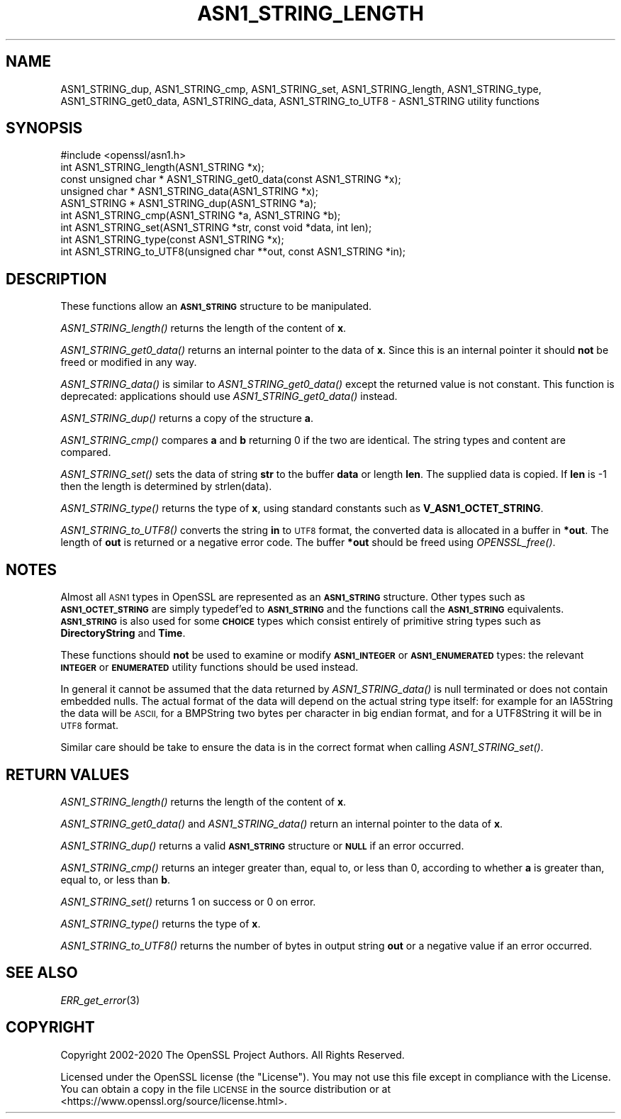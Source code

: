 .\" Automatically generated by Pod::Man 4.09 (Pod::Simple 3.35)
.\"
.\" Standard preamble:
.\" ========================================================================
.de Sp \" Vertical space (when we can't use .PP)
.if t .sp .5v
.if n .sp
..
.de Vb \" Begin verbatim text
.ft CW
.nf
.ne \\$1
..
.de Ve \" End verbatim text
.ft R
.fi
..
.\" Set up some character translations and predefined strings.  \*(-- will
.\" give an unbreakable dash, \*(PI will give pi, \*(L" will give a left
.\" double quote, and \*(R" will give a right double quote.  \*(C+ will
.\" give a nicer C++.  Capital omega is used to do unbreakable dashes and
.\" therefore won't be available.  \*(C` and \*(C' expand to `' in nroff,
.\" nothing in troff, for use with C<>.
.tr \(*W-
.ds C+ C\v'-.1v'\h'-1p'\s-2+\h'-1p'+\s0\v'.1v'\h'-1p'
.ie n \{\
.    ds -- \(*W-
.    ds PI pi
.    if (\n(.H=4u)&(1m=24u) .ds -- \(*W\h'-12u'\(*W\h'-12u'-\" diablo 10 pitch
.    if (\n(.H=4u)&(1m=20u) .ds -- \(*W\h'-12u'\(*W\h'-8u'-\"  diablo 12 pitch
.    ds L" ""
.    ds R" ""
.    ds C` ""
.    ds C' ""
'br\}
.el\{\
.    ds -- \|\(em\|
.    ds PI \(*p
.    ds L" ``
.    ds R" ''
.    ds C`
.    ds C'
'br\}
.\"
.\" Escape single quotes in literal strings from groff's Unicode transform.
.ie \n(.g .ds Aq \(aq
.el       .ds Aq '
.\"
.\" If the F register is >0, we'll generate index entries on stderr for
.\" titles (.TH), headers (.SH), subsections (.SS), items (.Ip), and index
.\" entries marked with X<> in POD.  Of course, you'll have to process the
.\" output yourself in some meaningful fashion.
.\"
.\" Avoid warning from groff about undefined register 'F'.
.de IX
..
.if !\nF .nr F 0
.if \nF>0 \{\
.    de IX
.    tm Index:\\$1\t\\n%\t"\\$2"
..
.    if !\nF==2 \{\
.        nr % 0
.        nr F 2
.    \}
.\}
.\"
.\" Accent mark definitions (@(#)ms.acc 1.5 88/02/08 SMI; from UCB 4.2).
.\" Fear.  Run.  Save yourself.  No user-serviceable parts.
.    \" fudge factors for nroff and troff
.if n \{\
.    ds #H 0
.    ds #V .8m
.    ds #F .3m
.    ds #[ \f1
.    ds #] \fP
.\}
.if t \{\
.    ds #H ((1u-(\\\\n(.fu%2u))*.13m)
.    ds #V .6m
.    ds #F 0
.    ds #[ \&
.    ds #] \&
.\}
.    \" simple accents for nroff and troff
.if n \{\
.    ds ' \&
.    ds ` \&
.    ds ^ \&
.    ds , \&
.    ds ~ ~
.    ds /
.\}
.if t \{\
.    ds ' \\k:\h'-(\\n(.wu*8/10-\*(#H)'\'\h"|\\n:u"
.    ds ` \\k:\h'-(\\n(.wu*8/10-\*(#H)'\`\h'|\\n:u'
.    ds ^ \\k:\h'-(\\n(.wu*10/11-\*(#H)'^\h'|\\n:u'
.    ds , \\k:\h'-(\\n(.wu*8/10)',\h'|\\n:u'
.    ds ~ \\k:\h'-(\\n(.wu-\*(#H-.1m)'~\h'|\\n:u'
.    ds / \\k:\h'-(\\n(.wu*8/10-\*(#H)'\z\(sl\h'|\\n:u'
.\}
.    \" troff and (daisy-wheel) nroff accents
.ds : \\k:\h'-(\\n(.wu*8/10-\*(#H+.1m+\*(#F)'\v'-\*(#V'\z.\h'.2m+\*(#F'.\h'|\\n:u'\v'\*(#V'
.ds 8 \h'\*(#H'\(*b\h'-\*(#H'
.ds o \\k:\h'-(\\n(.wu+\w'\(de'u-\*(#H)/2u'\v'-.3n'\*(#[\z\(de\v'.3n'\h'|\\n:u'\*(#]
.ds d- \h'\*(#H'\(pd\h'-\w'~'u'\v'-.25m'\f2\(hy\fP\v'.25m'\h'-\*(#H'
.ds D- D\\k:\h'-\w'D'u'\v'-.11m'\z\(hy\v'.11m'\h'|\\n:u'
.ds th \*(#[\v'.3m'\s+1I\s-1\v'-.3m'\h'-(\w'I'u*2/3)'\s-1o\s+1\*(#]
.ds Th \*(#[\s+2I\s-2\h'-\w'I'u*3/5'\v'-.3m'o\v'.3m'\*(#]
.ds ae a\h'-(\w'a'u*4/10)'e
.ds Ae A\h'-(\w'A'u*4/10)'E
.    \" corrections for vroff
.if v .ds ~ \\k:\h'-(\\n(.wu*9/10-\*(#H)'\s-2\u~\d\s+2\h'|\\n:u'
.if v .ds ^ \\k:\h'-(\\n(.wu*10/11-\*(#H)'\v'-.4m'^\v'.4m'\h'|\\n:u'
.    \" for low resolution devices (crt and lpr)
.if \n(.H>23 .if \n(.V>19 \
\{\
.    ds : e
.    ds 8 ss
.    ds o a
.    ds d- d\h'-1'\(ga
.    ds D- D\h'-1'\(hy
.    ds th \o'bp'
.    ds Th \o'LP'
.    ds ae ae
.    ds Ae AE
.\}
.rm #[ #] #H #V #F C
.\" ========================================================================
.\"
.IX Title "ASN1_STRING_LENGTH 3"
.TH ASN1_STRING_LENGTH 3 "2021-02-16" "1.1.1j" "OpenSSL"
.\" For nroff, turn off justification.  Always turn off hyphenation; it makes
.\" way too many mistakes in technical documents.
.if n .ad l
.nh
.SH "NAME"
ASN1_STRING_dup, ASN1_STRING_cmp, ASN1_STRING_set, ASN1_STRING_length, ASN1_STRING_type, ASN1_STRING_get0_data, ASN1_STRING_data, ASN1_STRING_to_UTF8 \- ASN1_STRING utility functions
.SH "SYNOPSIS"
.IX Header "SYNOPSIS"
.Vb 1
\& #include <openssl/asn1.h>
\&
\& int ASN1_STRING_length(ASN1_STRING *x);
\& const unsigned char * ASN1_STRING_get0_data(const ASN1_STRING *x);
\& unsigned char * ASN1_STRING_data(ASN1_STRING *x);
\&
\& ASN1_STRING * ASN1_STRING_dup(ASN1_STRING *a);
\&
\& int ASN1_STRING_cmp(ASN1_STRING *a, ASN1_STRING *b);
\&
\& int ASN1_STRING_set(ASN1_STRING *str, const void *data, int len);
\&
\& int ASN1_STRING_type(const ASN1_STRING *x);
\&
\& int ASN1_STRING_to_UTF8(unsigned char **out, const ASN1_STRING *in);
.Ve
.SH "DESCRIPTION"
.IX Header "DESCRIPTION"
These functions allow an \fB\s-1ASN1_STRING\s0\fR structure to be manipulated.
.PP
\&\fIASN1_STRING_length()\fR returns the length of the content of \fBx\fR.
.PP
\&\fIASN1_STRING_get0_data()\fR returns an internal pointer to the data of \fBx\fR.
Since this is an internal pointer it should \fBnot\fR be freed or
modified in any way.
.PP
\&\fIASN1_STRING_data()\fR is similar to \fIASN1_STRING_get0_data()\fR except the
returned value is not constant. This function is deprecated:
applications should use \fIASN1_STRING_get0_data()\fR instead.
.PP
\&\fIASN1_STRING_dup()\fR returns a copy of the structure \fBa\fR.
.PP
\&\fIASN1_STRING_cmp()\fR compares \fBa\fR and \fBb\fR returning 0 if the two
are identical. The string types and content are compared.
.PP
\&\fIASN1_STRING_set()\fR sets the data of string \fBstr\fR to the buffer
\&\fBdata\fR or length \fBlen\fR. The supplied data is copied. If \fBlen\fR
is \-1 then the length is determined by strlen(data).
.PP
\&\fIASN1_STRING_type()\fR returns the type of \fBx\fR, using standard constants
such as \fBV_ASN1_OCTET_STRING\fR.
.PP
\&\fIASN1_STRING_to_UTF8()\fR converts the string \fBin\fR to \s-1UTF8\s0 format, the
converted data is allocated in a buffer in \fB*out\fR. The length of
\&\fBout\fR is returned or a negative error code. The buffer \fB*out\fR
should be freed using \fIOPENSSL_free()\fR.
.SH "NOTES"
.IX Header "NOTES"
Almost all \s-1ASN1\s0 types in OpenSSL are represented as an \fB\s-1ASN1_STRING\s0\fR
structure. Other types such as \fB\s-1ASN1_OCTET_STRING\s0\fR are simply typedef'ed
to \fB\s-1ASN1_STRING\s0\fR and the functions call the \fB\s-1ASN1_STRING\s0\fR equivalents.
\&\fB\s-1ASN1_STRING\s0\fR is also used for some \fB\s-1CHOICE\s0\fR types which consist
entirely of primitive string types such as \fBDirectoryString\fR and
\&\fBTime\fR.
.PP
These functions should \fBnot\fR be used to examine or modify \fB\s-1ASN1_INTEGER\s0\fR
or \fB\s-1ASN1_ENUMERATED\s0\fR types: the relevant \fB\s-1INTEGER\s0\fR or \fB\s-1ENUMERATED\s0\fR
utility functions should be used instead.
.PP
In general it cannot be assumed that the data returned by \fIASN1_STRING_data()\fR
is null terminated or does not contain embedded nulls. The actual format
of the data will depend on the actual string type itself: for example
for an IA5String the data will be \s-1ASCII,\s0 for a BMPString two bytes per
character in big endian format, and for a UTF8String it will be in \s-1UTF8\s0 format.
.PP
Similar care should be take to ensure the data is in the correct format
when calling \fIASN1_STRING_set()\fR.
.SH "RETURN VALUES"
.IX Header "RETURN VALUES"
\&\fIASN1_STRING_length()\fR returns the length of the content of \fBx\fR.
.PP
\&\fIASN1_STRING_get0_data()\fR and \fIASN1_STRING_data()\fR return an internal pointer to
the data of \fBx\fR.
.PP
\&\fIASN1_STRING_dup()\fR returns a valid \fB\s-1ASN1_STRING\s0\fR structure or \fB\s-1NULL\s0\fR if an
error occurred.
.PP
\&\fIASN1_STRING_cmp()\fR returns an integer greater than, equal to, or less than 0,
according to whether \fBa\fR is greater than, equal to, or less than \fBb\fR.
.PP
\&\fIASN1_STRING_set()\fR returns 1 on success or 0 on error.
.PP
\&\fIASN1_STRING_type()\fR returns the type of \fBx\fR.
.PP
\&\fIASN1_STRING_to_UTF8()\fR returns the number of bytes in output string \fBout\fR or a
negative value if an error occurred.
.SH "SEE ALSO"
.IX Header "SEE ALSO"
\&\fIERR_get_error\fR\|(3)
.SH "COPYRIGHT"
.IX Header "COPYRIGHT"
Copyright 2002\-2020 The OpenSSL Project Authors. All Rights Reserved.
.PP
Licensed under the OpenSSL license (the \*(L"License\*(R").  You may not use
this file except in compliance with the License.  You can obtain a copy
in the file \s-1LICENSE\s0 in the source distribution or at
<https://www.openssl.org/source/license.html>.

